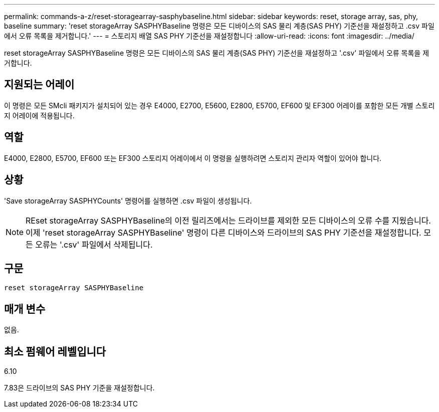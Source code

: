 ---
permalink: commands-a-z/reset-storagearray-sasphybaseline.html 
sidebar: sidebar 
keywords: reset, storage array, sas, phy, baseline 
summary: 'reset storageArray SASPHYBaseline 명령은 모든 디바이스의 SAS 물리 계층(SAS PHY) 기준선을 재설정하고 .csv 파일에서 오류 목록을 제거합니다.' 
---
= 스토리지 배열 SAS PHY 기준선을 재설정합니다
:allow-uri-read: 
:icons: font
:imagesdir: ../media/


[role="lead"]
reset storageArray SASPHYBaseline 명령은 모든 디바이스의 SAS 물리 계층(SAS PHY) 기준선을 재설정하고 '.csv' 파일에서 오류 목록을 제거합니다.



== 지원되는 어레이

이 명령은 모든 SMcli 패키지가 설치되어 있는 경우 E4000, E2700, E5600, E2800, E5700, EF600 및 EF300 어레이를 포함한 모든 개별 스토리지 어레이에 적용됩니다.



== 역할

E4000, E2800, E5700, EF600 또는 EF300 스토리지 어레이에서 이 명령을 실행하려면 스토리지 관리자 역할이 있어야 합니다.



== 상황

'Save storageArray SASPHYCounts' 명령어를 실행하면 .csv 파일이 생성됩니다.

[NOTE]
====
REset storageArray SASPHYBaseline의 이전 릴리즈에서는 드라이브를 제외한 모든 디바이스의 오류 수를 지웠습니다. 이제 'reset storageArray SASPHYBaseline' 명령이 다른 디바이스와 드라이브의 SAS PHY 기준선을 재설정합니다. 모든 오류는 '.csv' 파일에서 삭제됩니다.

====


== 구문

[source, cli]
----
reset storageArray SASPHYBaseline
----


== 매개 변수

없음.



== 최소 펌웨어 레벨입니다

6.10

7.83은 드라이브의 SAS PHY 기준을 재설정합니다.
